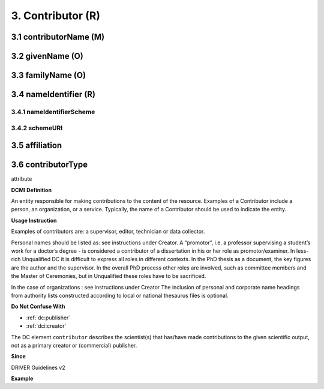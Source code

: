 .. _dci:contributor:

3. Contributor (R)
==================

.. _dci:contributor_contributorName:

3.1 contributorName (M)
-----------------------

3.2 givenName (O)
-----------------

3.3 familyName (O)
------------------

3.4 nameIdentifier (R)
----------------------

3.4.1 nameIdentifierScheme
^^^^^^^^^^^^^^^^^^^^^^^^^^

3.4.2 schemeURI
^^^^^^^^^^^^^^^

3.5 affiliation
---------------

3.6 contributorType
-------------------

attribute


**DCMI Definition**

An entity responsible for making contributions to the content of the resource. Examples of a Contributor include a person, an organization, or a service. Typically, the name of a Contributor should be used to indicate the entity.

**Usage Instruction**

Examples of contributors are: a supervisor, editor, technician or data collector.

Personal names should be listed as: see instructions under Creator. A “promotor”, i.e. a professor supervising a student’s work for a doctor’s degree - is considered a contributor of a dissertation in his or her role as promotor/examiner. In less-rich Unqualified DC it is difficult to express all roles in different contexts. In the PhD thesis as a document, the key figures are the author and the supervisor. In the overall PhD process other roles are involved, such as committee members and the Master of Ceremonies, but in Unqualified these roles have to be sacrificed.

In the case of organizations : see instructions under Creator The inclusion of personal and corporate name headings from authority lists constructed according to local or national thesaurus files is optional.

**Do Not Confuse With**

* :ref:`dc:publisher`
* :ref:`dci:creator`

The DC element ``contributor`` describes the scientist(s) that has/have made contributions to the given scientific output, not as a primary creator or (commercial) publisher.

**Since**

DRIVER Guidelines v2

**Example**

.. code-block:: xml
   :linenos:

   <dc:contributor>Evans, R. J.</dc:contributor>
   <dc:contributor>
     International Human Genome Sequencing Consortium
   </dc:contributor>
